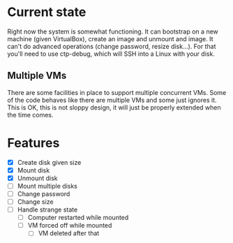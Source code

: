 * Current state

Right now the system is somewhat functioning. It can bootstrap on a
new machine (given VirtualBox), create an image and unmount and image.
It can't do advanced operations (change password, resize disk...). For
that you'll need to use ctp-debug, which will SSH into a Linux with
your disk.

** Multiple VMs

There are some facilities in place to support multiple concurrent VMs.
Some of the code behaves like there are multiple VMs and some just
ignores it. This is OK, this is not sloppy design, it will just be
properly extended when the time comes.

* Features

- [X] Create disk given size
- [X] Mount disk
- [X] Unmount disk
- [ ] Mount multiple disks
- [ ] Change password
- [ ] Change size
- [ ] Handle strange state
  - [ ] Computer restarted while mounted
  - [ ] VM forced off while mounted
    - [ ] VM deleted after that
